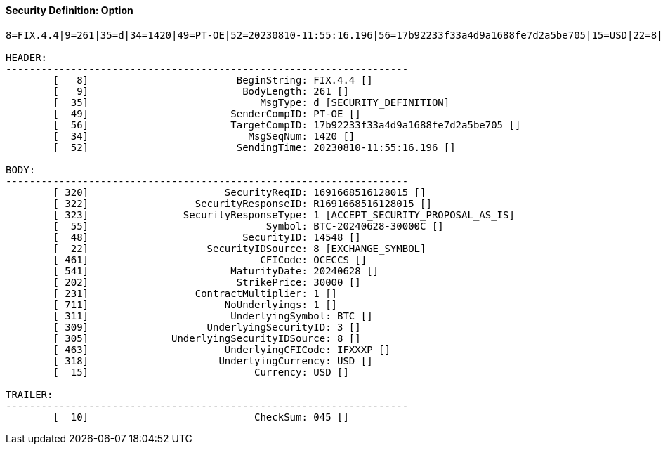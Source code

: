 ==== *Security Definition: Option*
[source]
----
8=FIX.4.4|9=261|35=d|34=1420|49=PT-OE|52=20230810-11:55:16.196|56=17b92233f33a4d9a1688fe7d2a5be705|15=USD|22=8|48=14548|55=BTC-20240628-30000C|202=30000|231=1|320=1691668516128015|322=R1691668516128015|323=1|461=OCECCS|541=20240628|711=1|311=BTC|309=3|305=8|463=IFXXXP|318=USD|10=045|

HEADER:
--------------------------------------------------------------------
	[   8]                         BeginString: FIX.4.4 []
	[   9]                          BodyLength: 261 []
	[  35]                             MsgType: d [SECURITY_DEFINITION]
	[  49]                        SenderCompID: PT-OE []
	[  56]                        TargetCompID: 17b92233f33a4d9a1688fe7d2a5be705 []
	[  34]                           MsgSeqNum: 1420 []
	[  52]                         SendingTime: 20230810-11:55:16.196 []

BODY:
--------------------------------------------------------------------
	[ 320]                       SecurityReqID: 1691668516128015 []
	[ 322]                  SecurityResponseID: R1691668516128015 []
	[ 323]                SecurityResponseType: 1 [ACCEPT_SECURITY_PROPOSAL_AS_IS]
	[  55]                              Symbol: BTC-20240628-30000C []
	[  48]                          SecurityID: 14548 []
	[  22]                    SecurityIDSource: 8 [EXCHANGE_SYMBOL]
	[ 461]                             CFICode: OCECCS []
	[ 541]                        MaturityDate: 20240628 []
	[ 202]                         StrikePrice: 30000 []
	[ 231]                  ContractMultiplier: 1 []
	[ 711]                       NoUnderlyings: 1 []
	[ 311]                        UnderlyingSymbol: BTC []
	[ 309]                    UnderlyingSecurityID: 3 []
	[ 305]              UnderlyingSecurityIDSource: 8 []
	[ 463]                       UnderlyingCFICode: IFXXXP []
	[ 318]                      UnderlyingCurrency: USD []
	[  15]                            Currency: USD []

TRAILER:
--------------------------------------------------------------------
	[  10]                            CheckSum: 045 []
----
